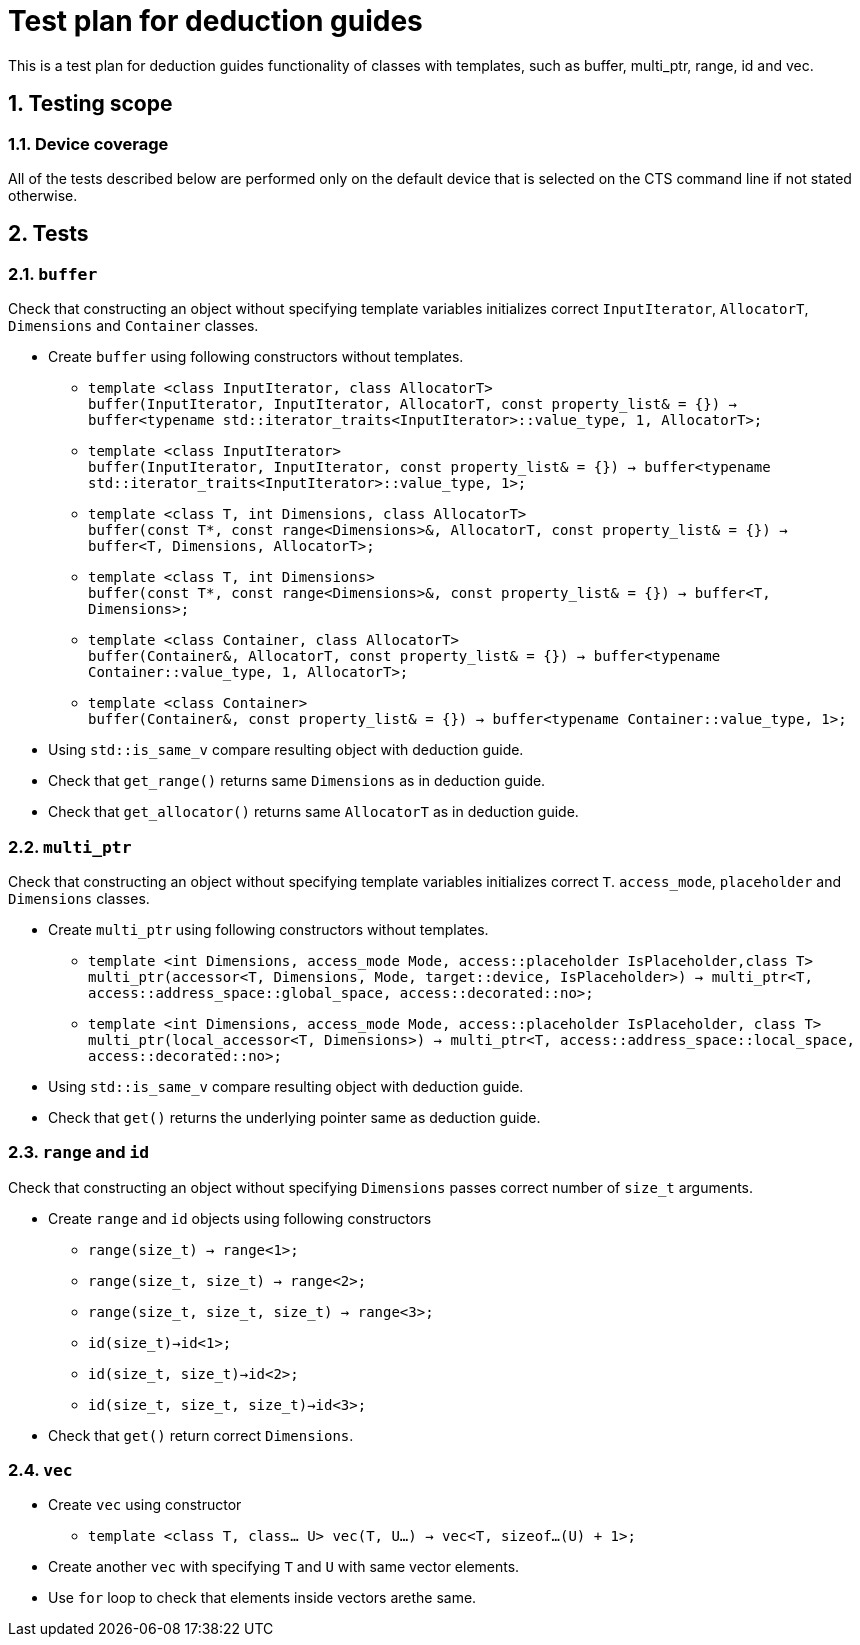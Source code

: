 :sectnums:
:xrefstyle: short

= Test plan for deduction guides

This is a test plan for deduction guides functionality of classes with templates, such as buffer, multi_ptr, range, id and vec.

== Testing scope

=== Device coverage

All of the tests described below are performed only on the default device that
is selected on the CTS command line if not stated otherwise.

== Tests

=== `buffer`

Check that constructing an object without specifying template variables initializes correct `InputIterator`, `AllocatorT`, `Dimensions` and `Container` classes.

* Create `buffer` using following constructors without templates.

** `template <class InputIterator, class AllocatorT> +
buffer(InputIterator, InputIterator, AllocatorT, const property_list& = {}) -> buffer<typename std::iterator_traits<InputIterator>::value_type, 1, AllocatorT>;`

** `template <class InputIterator> +
buffer(InputIterator, InputIterator, const property_list& = {}) -> buffer<typename std::iterator_traits<InputIterator>::value_type, 1>;`

** `template <class T, int Dimensions, class AllocatorT> +
buffer(const T*, const range<Dimensions>&, AllocatorT, const property_list& = {}) -> buffer<T, Dimensions, AllocatorT>;`

** `template <class T, int Dimensions> +
buffer(const T*, const range<Dimensions>&, const property_list& = {}) -> buffer<T, Dimensions>;`

** `template <class Container, class AllocatorT> +
buffer(Container&, AllocatorT, const property_list& = {}) -> buffer<typename Container::value_type, 1, AllocatorT>;`

** `template <class Container> +
buffer(Container&, const property_list& = {}) -> buffer<typename Container::value_type, 1>;`

* Using `std::is_same_v` compare resulting object with deduction guide.
* Check that `get_range()` returns same `Dimensions` as in deduction guide.
* Check that `get_allocator()` returns same `AllocatorT` as in deduction guide.

=== `multi_ptr`

Check that constructing an object without specifying template variables initializes correct `T`. `access_mode`, `placeholder` and `Dimensions` classes.

* Create `multi_ptr` using following constructors without templates.

** `template <int Dimensions, access_mode Mode, access::placeholder IsPlaceholder,class T> +
multi_ptr(accessor<T, Dimensions, Mode, target::device, IsPlaceholder>) -> multi_ptr<T, access::address_space::global_space, access::decorated::no>;`

** `template <int Dimensions, access_mode Mode, access::placeholder IsPlaceholder, class T> +
multi_ptr(local_accessor<T, Dimensions>) -> multi_ptr<T, access::address_space::local_space, access::decorated::no>;`

* Using `std::is_same_v` compare resulting object with deduction guide.
* Check that `get()` returns the underlying pointer same as deduction guide.

=== `range` and `id`

Check that constructing an object without specifying `Dimensions` passes correct number of `size_t` arguments.

* Create `range` and `id` objects using following constructors
** `range(size_t) -> range<1>;`
** `range(size_t, size_t) -> range<2>;`
** `range(size_t, size_t, size_t) -> range<3>;`

** `id(size_t)->id<1>;`
** `id(size_t, size_t)->id<2>;`
** `id(size_t, size_t, size_t)->id<3>;`

* Check that `get()` return correct `Dimensions`.

=== `vec`
* Create `vec` using constructor

** `template <class T, class... U> vec(T, U...) -> vec<T, sizeof...(U) + 1>;`

* Create another `vec` with specifying `T` and `U` with same vector elements.

* Use `for` loop to check that elements inside vectors arethe same.
